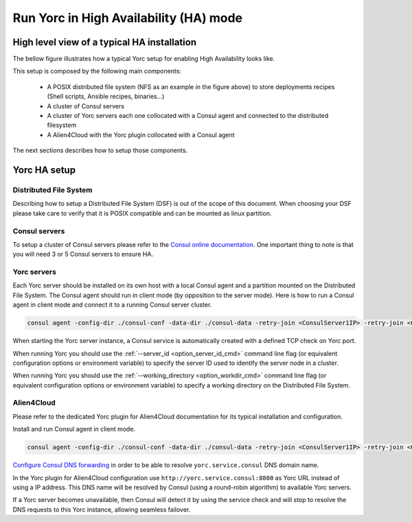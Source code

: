 ..
   Copyright 2018 Bull S.A.S. Atos Technologies - Bull, Rue Jean Jaures, B.P.68, 78340, Les Clayes-sous-Bois, France.

   Licensed under the Apache License, Version 2.0 (the "License");
   you may not use this file except in compliance with the License.
   You may obtain a copy of the License at

       http://www.apache.org/licenses/LICENSE-2.0

   Unless required by applicable law or agreed to in writing, software
   distributed under the License is distributed on an "AS IS" BASIS,
   WITHOUT WARRANTIES OR CONDITIONS OF ANY KIND, either express or implied.
   See the License for the specific language governing permissions and
   limitations under the License.
   ---

Run Yorc in High Availability (HA) mode
=======================================

.. _yorc_ha_section:

High level view of a typical HA installation
--------------------------------------------

The bellow figure illustrates how a typical Yorc setup for enabling High Availability looks like.

.. image:: _static/img/Yorc_HA.png
   :align: center 
   :alt: Typical Yorc HA setup
   :scale: 75%


This setup is composed by the following main components:

  * A POSIX distributed file system (NFS as an example in the figure above) to store deployments recipes (Shell scripts, Ansible recipes, binaries...)
  * A cluster of Consul servers
  * A cluster of Yorc servers each one collocated with a Consul agent and connected to the distributed filesystem
  * A Alien4Cloud with the Yorc plugin collocated with a Consul agent

The next sections describes how to setup those components.

Yorc HA setup
--------------

Distributed File System
~~~~~~~~~~~~~~~~~~~~~~~

Describing how to setup a Distributed File System (DSF) is out of the scope of this document.
When choosing your DSF please take care to verify that it is POSIX compatible and can be mounted as linux partition.

Consul servers
~~~~~~~~~~~~~~

To setup a cluster of Consul servers please refer to the `Consul online documentation <https://www.consul.io/docs/guides/bootstrapping.html>`_.
One important thing to note is that you will need 3 or 5 Consul servers to ensure HA.

Yorc servers
~~~~~~~~~~~~~

Each Yorc server should be installed on its own host with a local Consul agent and a partition mounted on the Distributed File System.
The Consul agent should run in client mode (by opposition to the server mode).
Here is how to run a Consul agent in client mode and connect it to a running Consul server cluster.

.. code-block:: bash

    consul agent -config-dir ./consul-conf -data-dir ./consul-data -retry-join <ConsulServer1IP> -retry-join <ConsulServer2IP> -retry-join <ConsulServer3IP>


When starting the Yorc server instance, a Consul service is automatically created with a defined TCP check on Yorc port.


When running Yorc you should use the :ref:`--server_id <option_server_id_cmd>` command line flag
(or equivalent configuration options or environment variable) to specify the server ID used to identify the server node in a cluster.

When running Yorc you should use the :ref:`--working_directory <option_workdir_cmd>` command line flag 
(or equivalent configuration options or environment variable) to specify a working directory on the 
Distributed File System.

Alien4Cloud
~~~~~~~~~~~

Please refer to the dedicated Yorc plugin for Alien4Cloud documentation for its typical installation and configuration.

Install and run Consul agent in client mode.

.. code-block:: bash

    consul agent -config-dir ./consul-conf -data-dir ./consul-data -retry-join <ConsulServer1IP> -retry-join <ConsulServer2IP> -retry-join <ConsulServer3IP> -recursor <ConsulServer1IP> -recursor <ConsulServer2IP> -recursor <ConsulServer3IP>

`Configure Consul DNS forwarding <https://www.consul.io/docs/guides/forwarding.html>`_ in order to be able to resolve ``yorc.service.consul`` DNS domain name.

In the Yorc plugin for Alien4Cloud configuration use ``http://yorc.service.consul:8800`` as Yorc URL instead of using a IP address.
This DNS name will be resolved by Consul (using a round-robin algorithm) to available Yorc servers.

If a Yorc server becomes unavailable, then Consul will detect it by using the service check and will stop to resolve the DNS requests to this Yorc instance, allowing seamless failover.


